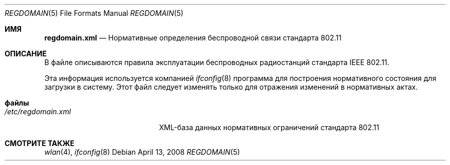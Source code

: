 .\" Copyright (c) 2008 Sam Leffler, Errno Consulting
.\" All rights reserved.
.\"
.\" Redistribution and use in source and binary forms, with or without
.\" modification, are permitted provided that the following conditions
.\" are met:
.\" 1. Redistributions of source code must retain the above copyright
.\"    notice, this list of conditions and the following disclaimer.
.\" 2. Redistributions in binary form must reproduce the above copyright
.\"    notice, this list of conditions and the following disclaimer in the
.\"    documentation and/or other materials provided with the distribution.
.\"
.\" THIS SOFTWARE IS PROVIDED BY THE AUTHOR AND CONTRIBUTORS ``AS IS'' AND
.\" ANY EXPRESS OR IMPLIED WARRANTIES, INCLUDING, BUT NOT LIMITED TO, THE
.\" IMPLIED WARRANTIES OF MERCHANTABILITY AND FITNESS FOR A PARTICULAR PURPOSE
.\" ARE DISCLAIMED.  IN NO EVENT SHALL THE AUTHOR OR CONTRIBUTORS BE LIABLE
.\" FOR ANY DIRECT, INDIRECT, INCIDENTAL, SPECIAL, EXEMPLARY, OR CONSEQUENTIAL
.\" DAMAGES (INCLUDING, BUT NOT LIMITED TO, PROCUREMENT OF SUBSTITUTE GOODS
.\" OR SERVICES; LOSS OF USE, DATA, OR PROFITS; OR BUSINESS INTERRUPTION)
.\" HOWEVER CAUSED AND ON ANY THEORY OF LIABILITY, WHETHER IN CONTRACT, STRICT
.\" LIABILITY, OR TORT (INCLUDING NEGLIGENCE OR OTHERWISE) ARISING IN ANY WAY
.\" OUT OF THE USE OF THIS SOFTWARE, EVEN IF ADVISED OF THE POSSIBILITY OF
.\" SUCH DAMAGE.
.Dd April 13, 2008
.Dt REGDOMAIN 5
.Os
.Sh ИМЯ
.Nm regdomain.xml
.Nd "Нормативные определения беспроводной связи стандарта 802.11"
.Sh ОПИСАНИЕ
В
.Nm
файле описываются правила эксплуатации беспроводных радиостанций стандарта IEEE 802.11.
.Pp
Эта информация используется компанией
.Xr ifconfig 8
программа для построения нормативного состояния для загрузки в систему.
Этот файл следует изменять только для отражения изменений в нормативных актах.
.Sh файлы
.Bl -tag -width /etc/regdomain.xml -compact
.It Pa /etc/regdomain.xml
XML-база данных нормативных ограничений стандарта 802.11
.El
.Sh СМОТРИТЕ ТАКЖЕ
.Xr wlan 4 ,
.Xr ifconfig 8
